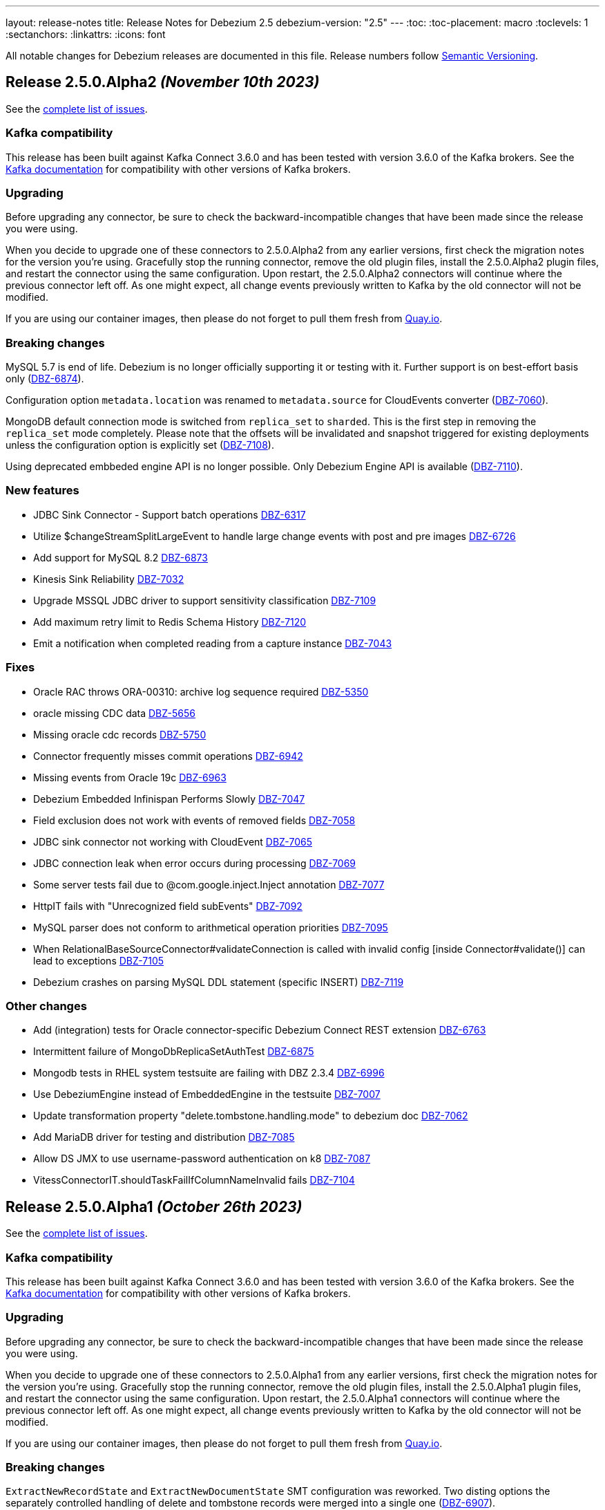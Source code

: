 ---
layout: release-notes
title: Release Notes for Debezium 2.5
debezium-version: "2.5"
---
:toc:
:toc-placement: macro
:toclevels: 1
:sectanchors:
:linkattrs:
:icons: font

All notable changes for Debezium releases are documented in this file.
Release numbers follow http://semver.org[Semantic Versioning].

toc::[]

[[release-2.5.0-alpha2]]
== *Release 2.5.0.Alpha2* _(November 10th 2023)_

See the https://issues.redhat.com/secure/ReleaseNote.jspa?projectId=12317320&version=12415492[complete list of issues].

=== Kafka compatibility

This release has been built against Kafka Connect 3.6.0 and has been tested with version 3.6.0 of the Kafka brokers.
See the https://kafka.apache.org/documentation/#upgrade[Kafka documentation] for compatibility with other versions of Kafka brokers.


=== Upgrading

Before upgrading any connector, be sure to check the backward-incompatible changes that have been made since the release you were using.

When you decide to upgrade one of these connectors to 2.5.0.Alpha2 from any earlier versions,
first check the migration notes for the version you're using.
Gracefully stop the running connector, remove the old plugin files, install the 2.5.0.Alpha2 plugin files, and restart the connector using the same configuration.
Upon restart, the 2.5.0.Alpha2 connectors will continue where the previous connector left off.
As one might expect, all change events previously written to Kafka by the old connector will not be modified.

If you are using our container images, then please do not forget to pull them fresh from https://quay.io/organization/debezium[Quay.io].


=== Breaking changes

MySQL 5.7 is end of life.
Debezium is no longer officially supporting it or testing with it.
Further support is on best-effort basis only (https://issues.redhat.com/browse/DBZ-6874[DBZ-6874]).

Configuration option `metadata.location` was renamed to `metadata.source` for CloudEvents converter (https://issues.redhat.com/browse/DBZ-7060[DBZ-7060]).

MongoDB default connection mode is switched from `replica_set` to `sharded`.
This is the first step in removing the `replica_set` mode completely.
Please note that the offsets will be invalidated and snapshot triggered for existing deployments unless the configuration option is explicitly set (https://issues.redhat.com/browse/DBZ-7108[DBZ-7108]).

Using deprecated embbeded engine API is no longer possible.
Only Debezium Engine API is available (https://issues.redhat.com/browse/DBZ-7110[DBZ-7110]).



=== New features

* JDBC Sink Connector - Support batch operations https://issues.redhat.com/browse/DBZ-6317[DBZ-6317]
* Utilize $changeStreamSplitLargeEvent to handle large change events with post and pre images https://issues.redhat.com/browse/DBZ-6726[DBZ-6726]
* Add support for MySQL 8.2 https://issues.redhat.com/browse/DBZ-6873[DBZ-6873]
* Kinesis Sink Reliability https://issues.redhat.com/browse/DBZ-7032[DBZ-7032]
* Upgrade MSSQL JDBC driver to support sensitivity classification https://issues.redhat.com/browse/DBZ-7109[DBZ-7109]
* Add maximum retry limit to Redis Schema History https://issues.redhat.com/browse/DBZ-7120[DBZ-7120]
* Emit a notification when completed reading from a capture instance https://issues.redhat.com/browse/DBZ-7043[DBZ-7043]


=== Fixes

* Oracle RAC throws ORA-00310: archive log sequence required https://issues.redhat.com/browse/DBZ-5350[DBZ-5350]
* oracle missing CDC data https://issues.redhat.com/browse/DBZ-5656[DBZ-5656]
* Missing oracle cdc records https://issues.redhat.com/browse/DBZ-5750[DBZ-5750]
* Connector frequently misses commit operations https://issues.redhat.com/browse/DBZ-6942[DBZ-6942]
* Missing events from Oracle 19c https://issues.redhat.com/browse/DBZ-6963[DBZ-6963]
* Debezium Embedded Infinispan Performs Slowly https://issues.redhat.com/browse/DBZ-7047[DBZ-7047]
* Field exclusion does not work with events of removed fields https://issues.redhat.com/browse/DBZ-7058[DBZ-7058]
* JDBC sink connector not working with CloudEvent https://issues.redhat.com/browse/DBZ-7065[DBZ-7065]
* JDBC connection leak when error occurs during processing https://issues.redhat.com/browse/DBZ-7069[DBZ-7069]
* Some server tests fail due to @com.google.inject.Inject annotation https://issues.redhat.com/browse/DBZ-7077[DBZ-7077]
* HttpIT fails with "Unrecognized field subEvents"  https://issues.redhat.com/browse/DBZ-7092[DBZ-7092]
* MySQL parser does not conform to arithmetical operation priorities https://issues.redhat.com/browse/DBZ-7095[DBZ-7095]
* When RelationalBaseSourceConnector#validateConnection is called with invalid config [inside Connector#validate()] can lead to exceptions https://issues.redhat.com/browse/DBZ-7105[DBZ-7105]
* Debezium crashes on parsing MySQL DDL statement (specific INSERT) https://issues.redhat.com/browse/DBZ-7119[DBZ-7119]


=== Other changes

* Add (integration) tests for Oracle connector-specific Debezium Connect REST extension https://issues.redhat.com/browse/DBZ-6763[DBZ-6763]
* Intermittent failure of MongoDbReplicaSetAuthTest https://issues.redhat.com/browse/DBZ-6875[DBZ-6875]
* Mongodb tests in RHEL system testsuite are failing with DBZ 2.3.4 https://issues.redhat.com/browse/DBZ-6996[DBZ-6996]
* Use DebeziumEngine instead of EmbeddedEngine in the testsuite https://issues.redhat.com/browse/DBZ-7007[DBZ-7007]
* Update transformation property "delete.tombstone.handling.mode" to debezium doc https://issues.redhat.com/browse/DBZ-7062[DBZ-7062]
* Add MariaDB driver for testing and distribution https://issues.redhat.com/browse/DBZ-7085[DBZ-7085]
* Allow DS JMX to use username-password authentication on k8 https://issues.redhat.com/browse/DBZ-7087[DBZ-7087]
* VitessConnectorIT.shouldTaskFailIfColumnNameInvalid fails https://issues.redhat.com/browse/DBZ-7104[DBZ-7104]



[[release-2.5.0-alpha1]]
== *Release 2.5.0.Alpha1* _(October 26th 2023)_

See the https://issues.redhat.com/secure/ReleaseNote.jspa?projectId=12317320&version=12410510[complete list of issues].

=== Kafka compatibility

This release has been built against Kafka Connect 3.6.0 and has been tested with version 3.6.0 of the Kafka brokers.
See the https://kafka.apache.org/documentation/#upgrade[Kafka documentation] for compatibility with other versions of Kafka brokers.


=== Upgrading

Before upgrading any connector, be sure to check the backward-incompatible changes that have been made since the release you were using.

When you decide to upgrade one of these connectors to 2.5.0.Alpha1 from any earlier versions,
first check the migration notes for the version you're using.
Gracefully stop the running connector, remove the old plugin files, install the 2.5.0.Alpha1 plugin files, and restart the connector using the same configuration.
Upon restart, the 2.5.0.Alpha1 connectors will continue where the previous connector left off.
As one might expect, all change events previously written to Kafka by the old connector will not be modified.

If you are using our container images, then please do not forget to pull them fresh from https://quay.io/organization/debezium[Quay.io].


=== Breaking changes

`ExtractNewRecordState` and `ExtractNewDocumentState` SMT configuration was reworked.
Two disting options the separately controlled handling of delete and tombstone records were merged into a single one (https://issues.redhat.com/browse/DBZ-6907[DBZ-6907]).

Support for MongoDB 4.4 is deprecated (https://issues.redhat.com/browse/DBZ-6881[DBZ-6881]).



=== New features

* Provide first class support for MariaDB https://issues.redhat.com/browse/DBZ-2913[DBZ-2913]
* Support for IBM Informix https://issues.redhat.com/browse/DBZ-4999[DBZ-4999]
* Add support for honouring MongoDB read preference in change stream after promotion https://issues.redhat.com/browse/DBZ-5953[DBZ-5953]
* Enable Spanner Connector against Cloud Spanner Emulator https://issues.redhat.com/browse/DBZ-6845[DBZ-6845]
* Refactor Oracle streaming metrics beans https://issues.redhat.com/browse/DBZ-6899[DBZ-6899]
* Provide capability to set image pull secrets in DS k8s CRD https://issues.redhat.com/browse/DBZ-6962[DBZ-6962]
* Upgrade to Vitess 17 for integration tests https://issues.redhat.com/browse/DBZ-6981[DBZ-6981]
* Add the ability to sanitize field name when inferencing json schema https://issues.redhat.com/browse/DBZ-6983[DBZ-6983]
* Allow OLM Bundle scripts to download from maven central by default https://issues.redhat.com/browse/DBZ-6995[DBZ-6995]
* Enhance README.md with Instructions for Creating a Kubernetes Namespace https://issues.redhat.com/browse/DBZ-7004[DBZ-7004]
* Support OKD/Openshift catalog in OH release script https://issues.redhat.com/browse/DBZ-7010[DBZ-7010]
* Add displayName and description metadata to DebeziumServer CRD in OLM Bundle https://issues.redhat.com/browse/DBZ-7011[DBZ-7011]
* Upgrade  Kafka to 3.6.0 https://issues.redhat.com/browse/DBZ-7033[DBZ-7033]
* DebeziumConnector always attempts to contact Quay.io to determine latest stable version https://issues.redhat.com/browse/DBZ-7044[DBZ-7044]
* Support snapshot with automatic retry https://issues.redhat.com/browse/DBZ-7050[DBZ-7050]
* Provide resources to set pod requests and limits in DS k8s CRD https://issues.redhat.com/browse/DBZ-7052[DBZ-7052]
* Provide svc to better collects dbz-server metrics  in DS k8s https://issues.redhat.com/browse/DBZ-7053[DBZ-7053]
* Improve logging at DEBUG level for Commit events https://issues.redhat.com/browse/DBZ-7067[DBZ-7067]
* Replace schema tracking restriction for SYS/SYSTEM users with configurable option https://issues.redhat.com/browse/DBZ-7071[DBZ-7071]


=== Fixes

* Multiple debezium:offsets Redis clients https://issues.redhat.com/browse/DBZ-6952[DBZ-6952]
* Wrong case-behavior for non-avro column name in sink connector https://issues.redhat.com/browse/DBZ-6958[DBZ-6958]
* Handle properly bytea field for jdbc sink to postgresql https://issues.redhat.com/browse/DBZ-6967[DBZ-6967]
* Debezium jdbc sink process truncate event failure https://issues.redhat.com/browse/DBZ-6970[DBZ-6970]
* Single quote replication includes escaped quotes for N(CHAR/VARCHAR) columns https://issues.redhat.com/browse/DBZ-6975[DBZ-6975]
* Debezium jdbc sink should throw not supporting schema change topic exception https://issues.redhat.com/browse/DBZ-6990[DBZ-6990]
* Debezium doesn't compile with JDK 21 https://issues.redhat.com/browse/DBZ-6992[DBZ-6992]
* OLM bundle version for GA releases is invalid https://issues.redhat.com/browse/DBZ-6994[DBZ-6994]
* ALTER TABLE fails when adding multiple columns to JDBC sink target https://issues.redhat.com/browse/DBZ-6999[DBZ-6999]
* Invalid Link to zulip chat in CSV metadata https://issues.redhat.com/browse/DBZ-7000[DBZ-7000]
* Make sure to terminate the task once connectivity is lost to either the rebalance or sync topic https://issues.redhat.com/browse/DBZ-7001[DBZ-7001]
* Missing .metadata.annotations.repository field in CSV metadata https://issues.redhat.com/browse/DBZ-7003[DBZ-7003]
* Single quote replication and loss of data https://issues.redhat.com/browse/DBZ-7006[DBZ-7006]
* Oracle connector: Payload size over 76020 bytes are getting truncated https://issues.redhat.com/browse/DBZ-7018[DBZ-7018]
* DDL statement couldn't be parsed https://issues.redhat.com/browse/DBZ-7030[DBZ-7030]
* Blocking ad-hoc snapshot is not really blocking for MySQL https://issues.redhat.com/browse/DBZ-7035[DBZ-7035]
* Fake ROTATE event on connection restart cleans metadata https://issues.redhat.com/browse/DBZ-7037[DBZ-7037]


=== Other changes

* Adding Debezium Server example using MySQL and GCP PubSub https://issues.redhat.com/browse/DBZ-4471[DBZ-4471]
* Test Debezium against MSSQL 2016 https://issues.redhat.com/browse/DBZ-6693[DBZ-6693]
* Test Debezium against DB2 1.5.8.0 https://issues.redhat.com/browse/DBZ-6694[DBZ-6694]
* Add MSSQL 2022 to test matrix https://issues.redhat.com/browse/DBZ-6695[DBZ-6695]
* Edit test matrix after team evaluation https://issues.redhat.com/browse/DBZ-6696[DBZ-6696]
* Edit test automation to run both DB2 1.5.8.0 and 1.5.0.0a https://issues.redhat.com/browse/DBZ-6697[DBZ-6697]
* Refactor ElapsedTimeStrategy https://issues.redhat.com/browse/DBZ-6778[DBZ-6778]
* Provide configuration option to exclude extension attributes from a CloudEvent https://issues.redhat.com/browse/DBZ-6982[DBZ-6982]
* Further refactoring to correct downstream rendering of incremental snapshots topics https://issues.redhat.com/browse/DBZ-6997[DBZ-6997]
* Remove deprecated embedded engine code https://issues.redhat.com/browse/DBZ-7013[DBZ-7013]
* Enable replication slot advance check https://issues.redhat.com/browse/DBZ-7015[DBZ-7015]
* Add configuration option to CloudEventsConverter to retrieve id and type from headers https://issues.redhat.com/browse/DBZ-7016[DBZ-7016]
* Use optional schema for Timezone Converter tests https://issues.redhat.com/browse/DBZ-7020[DBZ-7020]
* Debezium Operator blogpost  https://issues.redhat.com/browse/DBZ-7025[DBZ-7025]
* Apply 2.3.4 updates to main branch https://issues.redhat.com/browse/DBZ-7039[DBZ-7039]
* Update documentation with Postgres's pgoutput limitation https://issues.redhat.com/browse/DBZ-7041[DBZ-7041]
* Use oracle container registry for MySQL images https://issues.redhat.com/browse/DBZ-7042[DBZ-7042]
* Updates to fix build of downstream doc https://issues.redhat.com/browse/DBZ-7046[DBZ-7046]
* Update operator dependencies and add qosdk platform bom https://issues.redhat.com/browse/DBZ-7048[DBZ-7048]
* Upgrade maven-surefire-plugin to 3.1.2 https://issues.redhat.com/browse/DBZ-7055[DBZ-7055]
* Consolidate resource labels and annotations https://issues.redhat.com/browse/DBZ-7064[DBZ-7064]
* Disable time sync in Testing farm test runs https://issues.redhat.com/browse/DBZ-7074[DBZ-7074]
